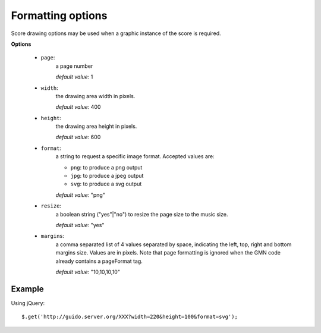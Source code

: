 .. _format:

Formatting options
------------------------------


.. index::
  single: page
  single: width
  single: height
  single: format
  single: resize
  single: margins


Score drawing options may be used when a graphic instance of the score is required.  

**Options**

	- ``page``: 
		a page number
		
		*default value*: 1

	- ``width``: 
		the drawing area width in pixels. 
		
		*default value*: 400

	- ``height``: 
		the drawing area height in pixels. 
		
		*default value*: 600

	- ``format``: 
		a string to request a specific image format. Accepted values are:

		- ``png``: to produce a png output
		- ``jpg``: to produce a jpeg output
		- ``svg``: to produce a svg output
 
		*default value*: "png"

	- ``resize``:  
		a boolean string ("yes"|"no") to resize the page size to the music size. 
		
		*default value*: "yes"

	- ``margins``:  
		a comma separated list of 4 values separated by space, indicating the left, top, right and bottom margins size. Values are in pixels. Note that page formatting is ignored when the GMN code already contains a \pageFormat tag.
		
		*default value*: "10,10,10,10"

Example
^^^^^^^^^^^

Using jQuery::

	$.get('http://guido.server.org/XXX?width=220&height=100&format=svg');
